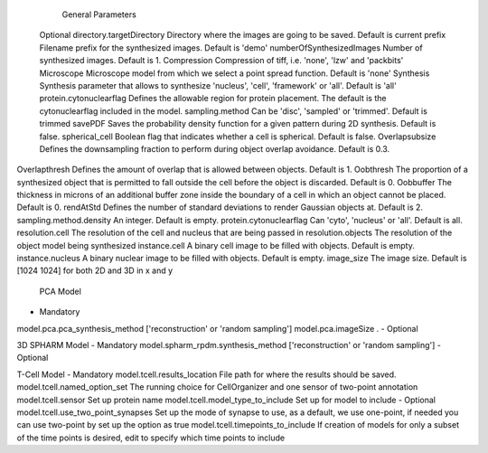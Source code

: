          General Parameters
	Optional
	directory.targetDirectory Directory where the images are going to be saved. Default is current 
	prefix Filename prefix for the synthesized images. Default is 'demo'
	numberOfSynthesizedImages Number of synthesized images. Default is 1.
	Compression Compression of tiff, i.e. 'none', 'lzw' and 'packbits'
	Microscope Microscope model from which we select a point spread function. Default is 'none'
	Synthesis Synthesis parameter that allows to synthesize 'nucleus', 'cell', 'framework' or 'all'. Default is 'all'
	protein.cytonuclearflag Defines the allowable region for protein placement. The default is the cytonuclearflag included in the model.
	sampling.method Can be 'disc', 'sampled' or 'trimmed'. Default is trimmed
	savePDF Saves the probability density function for a given pattern during 2D synthesis. Default is false.
	spherical_cell Boolean flag that indicates whether a cell is spherical. Default is false.
	Overlapsubsize Defines the downsampling fraction to perform during object overlap avoidance. Default is 0.3.
Overlapthresh Defines the amount of overlap that is allowed between objects. Default is 1.
Oobthresh The proportion of a synthesized object that is permitted to fall outside the cell before the object is discarded. Default is 0.
Oobbuffer  The thickness in microns of an additional buffer zone inside the boundary of a cell in which an object cannot be placed. Default is 0.
rendAtStd Defines the number of standard deviations to render Gaussian objects at. Default is 2.
sampling.method.density An integer. Default is empty.
protein.cytonuclearflag  Can 'cyto', 'nucleus' or 'all'. Default is all.
resolution.cell The resolution of the cell and nucleus that are being passed in
resolution.objects  The resolution of the object model being synthesized
instance.cell A binary cell image to be filled with objects. Default is empty.
instance.nucleus A binary nuclear image to be filled with objects. Default is empty.
image_size The image size. Default is [1024 1024] for both 2D and 3D in x and y


 	PCA Model
-	Mandatory
model.pca.pca_synthesis_method ['reconstruction' or 'random sampling']
model.pca.imageSize
.
-	Optional

3D SPHARM Model
-	Mandatory
model.spharm_rpdm.synthesis_method  ['reconstruction' or 'random sampling']
-	Optional

T-Cell Model
-	Mandatory
model.tcell.results_location File path for where the results should be saved.
model.tcell.named_option_set The running choice for CellOrganizer and one sensor of two-point annotation
model.tcell.sensor Set up protein name
model.tcell.model_type_to_include Set up for model to include
-	Optional
model.tcell.use_two_point_synapses  Set up the mode of synapse to use, as a default, we use one-point, if needed you can use two-point by set up the option as true
model.tcell.timepoints_to_include If creation of models for only a subset of the time points is desired, edit to specify which time points to include
